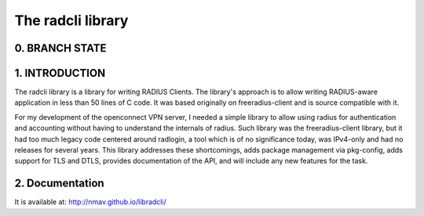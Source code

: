 The radcli library
==================

0. BRANCH STATE
---------------
|BuildStatus|_

.. |BuildStatus| image:: https://travis-ci.org/nmav/libradcli.png
.. _BuildStatus: https://travis-ci.org/nmav/libradcli


1. INTRODUCTION
---------------
The radcli library is a library for writing RADIUS Clients. The library's
approach is to allow writing RADIUS-aware application in less than 50 lines
of C code. It was based originally on freeradius-client and is source
compatible with it.

For my development of the openconnect VPN server, I needed a simple library to
allow using radius for authentication and accounting without having to understand
the internals of radius. Such library was the freeradius-client library, but
it had too much legacy code centered around radlogin, a tool which is of no
significance today, was IPv4-only and had no releases for several years.
This library addresses these shortcomings, adds package management
via pkg-config, adds support for TLS and DTLS, provides documentation of the API,
and will include any new features for the task.


2. Documentation
----------------

It is available at: http://nmav.github.io/libradcli/

